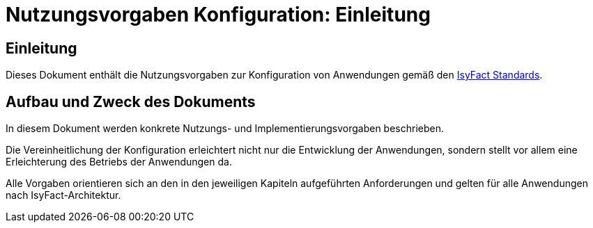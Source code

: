 = Nutzungsvorgaben Konfiguration: Einleitung

// tag::inhalt[]
[einleitung]]
== Einleitung

Dieses Dokument enthält die Nutzungsvorgaben zur Konfiguration von Anwendungen gemäß den xref:glossary:glossary:master.adoc#glossar-ifs[IsyFact Standards].

[[aufbau-und-zweck-des-dokuments]]
== Aufbau und Zweck des Dokuments

In diesem Dokument werden konkrete Nutzungs- und Implementierungsvorgaben beschrieben.

Die Vereinheitlichung der Konfiguration erleichtert nicht nur die Entwicklung der Anwendungen, sondern stellt vor allem eine Erleichterung des Betriebs der Anwendungen da.

Alle Vorgaben orientieren sich an den in den jeweiligen Kapiteln aufgeführten Anforderungen und gelten für alle Anwendungen nach IsyFact-Architektur.
// end::inhalt[]

